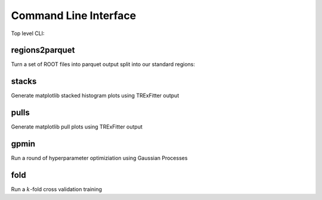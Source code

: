 Command Line Interface
----------------------

Top level CLI:

.. command-output:: tdub --help

regions2parquet
^^^^^^^^^^^^^^^

Turn a set of ROOT files into parquet output split into our standard
regions:

.. command-output:: tdub regions2parquet --help


stacks
^^^^^^

Generate matplotlib stacked histogram plots using TRExFitter output

.. command-output:: tdub stacks --help


pulls
^^^^^

Generate matplotlib pull plots using TRExFitter output

.. command-output:: tdub pulls --help

gpmin
^^^^^

Run a round of hyperparameter optimiziation using Gaussian Processes

.. command-output:: tdub gpmin --help

fold
^^^^

Run a :math:`k`-fold cross validation training

.. command-output:: tdub fold --help
